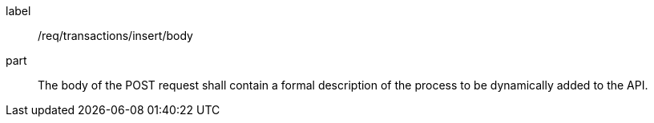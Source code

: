 [[req_transactions_insert_body]]
[requirement]
====
[%metadata]
label:: /req/transactions/insert/body
part:: The body of the POST request shall contain a formal description of the process to be dynamically added to the API.
====
